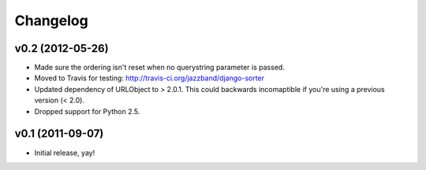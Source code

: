 Changelog
=========

v0.2 (2012-05-26)
-----------------

- Made sure the ordering isn't reset when no querystring parameter is passed.

- Moved to Travis for testing: http://travis-ci.org/jazzband/django-sorter

- Updated dependency of URLObject to > 2.0.1. This could backwards
  incomaptible if you're using a previous version (< 2.0).

- Dropped support for Python 2.5.

v0.1 (2011-09-07)
-----------------

- Initial release, yay!
